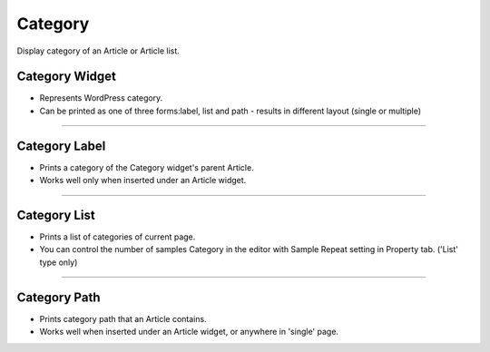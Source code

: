 Category
==========

Display category of an Article or Article list.

Category Widget
----------------

.. image:: resource/wordpress/iu_manual_wordpress_category_widget.png

* Represents WordPress category.
* Can be printed as one of three forms:label, list and path - results in different layout (single or multiple)

------------

Category Label
------------

.. image:: resource/wordpress/iu_manual_wordpress_category_label.png

* Prints a category of the Category widget's parent Article.
* Works well only when inserted under an Article widget.

------------

Category List
------------

.. image:: resource/wordpress/iu_manual_wordpress_category_list.png

* Prints a list of categories of current page.
* You can control the number of samples Category in the editor with Sample Repeat setting in Property tab. ('List' type only)


------------

Category Path
------------

.. image:: resource/wordpress/iu_manual_wordpress_category_path.png

* Prints category path that an Article contains.
* Works well when inserted under an Article widget, or anywhere in 'single' page.
